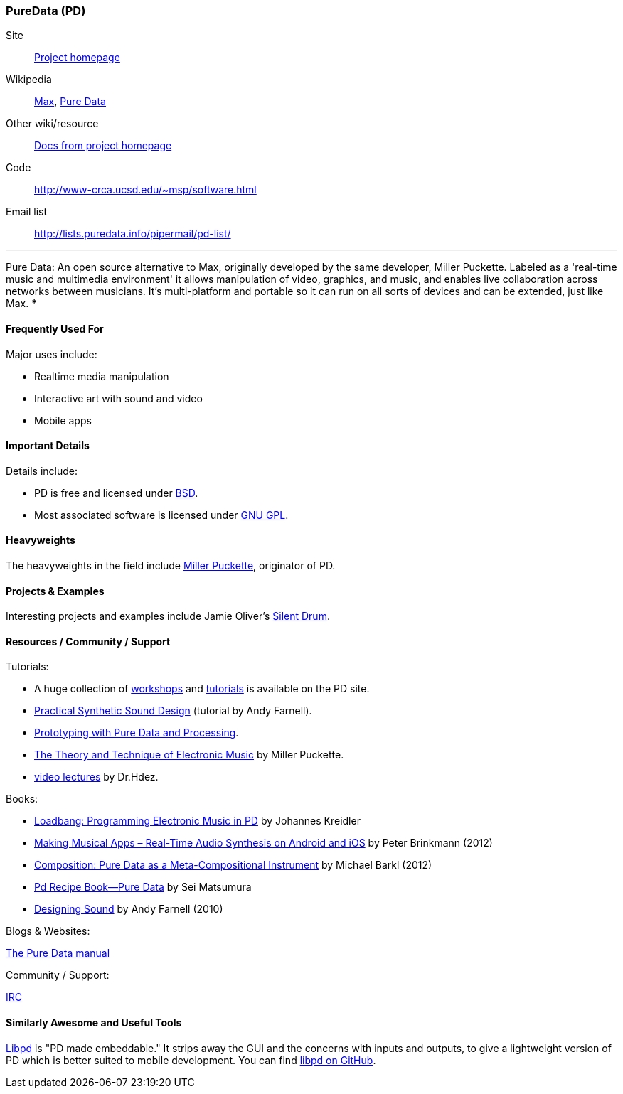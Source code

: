 [[PureData]]
=== PureData (PD)
   
Site:: http://puredata.info/[Project homepage]
Wikipedia:: http://en.wikipedia.org/wiki/Max[Max], http://en.wikipedia.org/wiki/Pure_Data[Pure Data]
Other wiki/resource:: http://puredata.info/docs[Docs from project homepage]
Code:: http://www-crca.ucsd.edu/~msp/software.html
Email list:: http://lists.puredata.info/pipermail/pd-list/

.Quickest Possible Description
***
Pure Data: An open source alternative to Max, originally developed by the same developer, Miller Puckette. Labeled as a 'real-time music and multimedia environment' it allows manipulation of video, graphics, and music, and enables live collaboration across networks between musicians. It's multi-platform and portable so it can run on all sorts of devices and can be extended, just like Max. 
***

==== Frequently Used For

Major uses include:

* Realtime media manipulation
* Interactive art with sound and video
* Mobile apps


==== Important Details
 
Details include:

* PD is free and licensed under http://opensource.org/licenses/bsd-license.php[BSD].
* Most associated software is licensed under http://www.gnu.org/copyleft/copyleft.html[GNU GPL].

==== Heavyweights

The heavyweights in the field include http://crca.ucsd.edu/~msp/[Miller Puckette], originator of PD.

==== Projects & Examples 

Interesting projects and examples include Jamie Oliver's http://www.jaimeoliver.pe/instrumentos/silent-drum[Silent Drum].

==== Resources / Community / Support 

Tutorials:

* A huge collection of http://puredata.info/docs/workshops[workshops] and http://puredata.info/docs/tutorials[tutorials] is available on the PD site.
* http://obiwannabe.co.uk/tutorials/html/tutorials_main.html[Practical Synthetic Sound Design] (tutorial by Andy Farnell).
* http://blog.makezine.com/2012/09/24/protodrom-prototyping-with-pure-data-and-processing/[Prototyping with Pure Data and Processing].
* http://crca.ucsd.edu/~msp/techniques/latest/book-html/[The Theory and Technique of Electronic Music] by Miller Puckette.
* http://www.youtube.com/user/cheetomoskeeto#grid/user/12DC9A161D8DC5DC[video lectures] by Dr.Hdez.

Books:

* http://pd-tutorial.com/[Loadbang: Programming Electronic Music in PD] by Johannes Kreidler
* http://shop.oreilly.com/product/0636920022503.do[Making Musical Apps – Real-Time Audio Synthesis on Android and iOS] by Peter Brinkmann (2012)
* http://www.amazon.com/Composition-Pure-Data-Meta-Compositional-Instrument/dp/3838316479[Composition: Pure Data as a Meta-Compositional Instrument] by Michael Barkl (2012)
* http://amzn.to/SX6DMh[Pd Recipe Book―Pure Data] by Sei Matsumura
* http://mitpress.mit.edu/catalog/item/default.asp?ttype=2&tid=12282[Designing Sound] by Andy Farnell (2010)

Blogs & Websites:

http://en.flossmanuals.net/puredata/[The Pure Data manual]

Community / Support:

http://puredata.info/community/IRC[IRC]

==== Similarly Awesome and Useful Tools
  
http://libpd.cc/[Libpd] is "PD made embeddable." It strips away the GUI and the concerns with inputs and outputs, to give a lightweight version of PD which is better suited to mobile development. You can find https://github.com/libpd[libpd on GitHub].